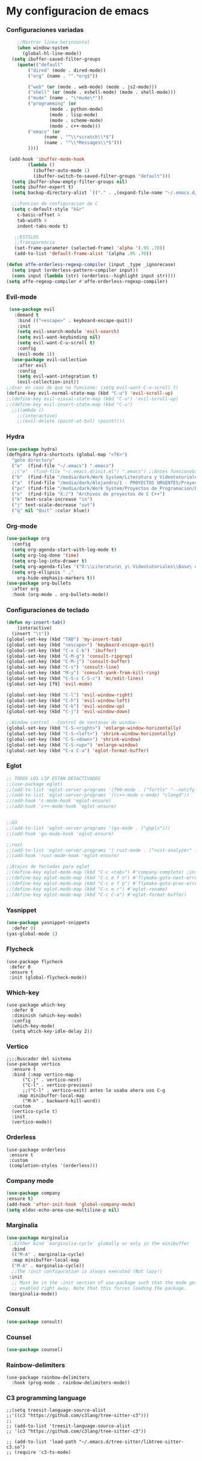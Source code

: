 #+STARTUP: content

* My configuracion de emacs
*** Configuraciones variadas
#+BEGIN_SRC emacs-lisp 
    ;;Mostrar linea horinzontal
    (when window-system
      (global-hl-line-mode))
  (setq ibuffer-saved-filter-groups
	(quote(("default"
		("dired" (mode . dired-mode))
		("org" (name . "^.*org$"))

		("web" (or (mode . web-mode) (mode . js2-mode)))
		("shell" (or (mode . eshell-mode) (mode . shell-mode)))
		("mu4e" (name . "\*mu4e\*"))
		("programming" (or
				(mode . python-mode)
				(mode . lisp-mode)
				(mode . scheme-mode)
				(mode . c++-mode)))
		("emacs" (or
			  (name . "^\\*scratch\\*$")
			  (name . "^\\*Messages\\*$")))
		))))

 (add-hook 'ibuffer-mode-hook
	    (lambda ()
	      (ibuffer-auto-mode 1)
	      (ibuffer-switch-to-saved-filter-groups "default")))
  (setq ibuffer-show-empty-filter-groups nil)
  (setq ibuffer-expert t)
  (setq backup-directory-alist `(("." . ,(expand-file-name "~/.emacs.d/backupfiles/" )))) 

  ;;;Funcion de configuracion de C 
  (setq c-default-style "k&r"
	c-basic-offset 4
	tab-width 4
	indent-tabs-mode t)

   ;;ESTILOS
   ;;Transparencia
   (set-frame-parameter (selected-frame) 'alpha '(.95 .70))
   (add-to-list 'default-frame-alist '(alpha .95 .70))
   
(defun affe-orderless-regexp-compiler (input _type _ignorecase)
  (setq input (orderless-pattern-compiler input))
  (cons input (lambda (str) (orderless--highlight input str))))
(setq affe-regexp-compiler #'affe-orderless-regexp-compiler)
#+END_SRC
*** Evil-mode
#+BEGIN_SRC emacs-lisp 
   (use-package evil
     :demand t
      :bind (("<escape>" . keyboard-escape-quit))
      :init
      (setq evil-search-module 'evil-search)
      (setq evil-want-keybinding nil)
      (setq evil-want-C-u-scroll t)
      :config
      (evil-mode 1))
    (use-package evil-collection
      :after evil
      :config
      (setq evil-want-integration t)
      (evil-collection-init))
  ;;Usar en caso de que no funcione: (setq evil-want-C-u-scroll t) 
  (define-key evil-normal-state-map (kbd "C-u") 'evil-scroll-up)
  ;;(define-key evil-visual-state-map (kbd "C-u") 'evil-scroll-up)
  ;;(define-key evil-insert-state-map (kbd "C-u")
    ;;(lambda ()
      ;;(interactive)
      ;;(evil-delete (point-at-bol) (point))))
#+END_SRC
*** Hydra
#+BEGIN_SRC emacs-lisp 
(use-package hydra)
(defhydra hydra-shortcuts (global-map "<f6>")
  "goto directory"
  ("e"  (find-file "~/.emacs") ".emacs") 
  ;;("e"  (find-file "~/.emacs.d/init.el") ".emacs") ;;Antes funcionaba bien con mi configuracion de init.el
  ("b"  (find-file "/media/dark/Work System/Literatura y Videotutoriales/Base de conocimiento/") "Base de conocimiento") 
  ("a"  (find-file "/media/dark/Alejandro/1 - PROYECTOS URGENTES/Proyecto D/Patrones de disenio/") "Proyectos de la memoria") 
  ("pc" (find-file "/media/dark/Work System/Proyectos de Programacion/En proceso (importantes)") "Proyectos en curso") 
  ("x"  (find-file "X:/") "Archivos de proyectos de C C++") 
  ("k" text-scale-increase "in")
  ("j" text-scale-decrease "out")
  ("q" nil "Quit" :color blue))
#+END_SRC
*** Org-mode
#+BEGIN_SRC emacs-lisp 
(use-package org
  :config
  (setq org-agenda-start-with-log-mode t)
  (setq org-log-done 'time)
  (setq org-log-into-drawer t)
  (setq org-agenda-files '("D:\\Literatura\ y\ Videotutoriales\\Base\ de\ conocimiento\\Task.org"))
  (setq org-ellipsis " ⌄"
	org-hide-emphasis-markers t))
(use-package org-bullets
  :after org
  :hook (org-mode . org-bullets-mode))
#+END_SRC
*** Configuraciones de teclado
#+BEGIN_SRC emacs-lisp 
  (defun my-insert-tab()
      (interactive)
    (insert "\t"))
  (global-set-key (kbd "TAB") 'my-insert-tab)
  (global-set-key (kbd "<escape>") 'keyboard-escape-quit)
  (global-set-key (kbd "C-x C-b") 'ibuffer)
  (global-set-key (kbd "C-M-g") 'consult-ripgrep)
  (global-set-key (kbd "C-M-j") 'consult-buffer)
  (global-set-key (kbd "C-s") 'consult-line)
  (global-set-key (kbd "M-y") 'consult-yank-from-kill-ring)
  (global-set-key (kbd "C-S-c C-S-c") 'mc/edit-lines)
  (global-set-key [f9] 'evil-mode)

  (global-set-key (kbd "C-l") 'evil-window-right)
  (global-set-key (kbd "C-h") 'evil-window-left)
  (global-set-key (kbd "C-k") 'evil-window-up)
  (global-set-key (kbd "C-j") 'evil-window-down)

  ;;Window control --Control de ventanas de window--
  (global-set-key (kbd "C-S-<right>") 'enlarge-window-horizontally)
  (global-set-key (kbd "C-S-<left>") 'shrink-window-horizontally)
  (global-set-key (kbd "C-S-<down>") 'shrink-window)
  (global-set-key (kbd "C-S-<up>") 'enlarge-window)
  (global-set-key (kbd "C-x C-a") 'eglot-format-buffer)
#+END_SRC
*** Eglot
#+BEGIN_SRC emacs-lisp 
  ;; TODOS LOS LSP ESTAN DESACTIVADOS
  ;;(use-package eglot)
  ;;(add-to-list 'eglot-server-programs '(f90-mode . ("fortls" "--notify_init" "--nthreads=4")))
  ;;(add-to-list 'eglot-server-programs '((c++-mode c-mode) "clangd"))
  ;;(add-hook 'c-mode-hook 'eglot-ensure)
  ;;(add-hook 'c++-mode-hook 'eglot-ensure)

  
  ;;GO
  ;;(add-to-list 'eglot-server-programs '(go-mode . ("gopls")))
  ;;(add-hook 'go-mode-hook 'eglot-ensure)

  ;;rust
  ;;(add-to-list 'eglot-server-programs '( rust-mode . ("rust-analyzer" :initializationOptions (:check (:command "clippy")))))
  ;;(add-hook 'rust-mode-hook 'eglot-ensure)

  ;;Atajos de teclados para eglot
  ;;(define-key eglot-mode-map (kbd "C-c <tab>") #'company-complete) ;initiate the completion manually
  ;;(define-key eglot-mode-map (kbd "C-c e f n") #'flymake-goto-next-error)
  ;;(define-key eglot-mode-map (kbd "C-c e f p") #'flymake-goto-prev-error)
  ;;(define-key eglot-mode-map (kbd "C-c e r") #'eglot-rename)
  ;;(define-key eglot-mode-map (kbd "C-c C-a") #'eglot-format-buffer)
#+END_SRC
*** Yasnippet
#+BEGIN_SRC emacs-lisp 
  (use-package yasnippet-snippets
    :defer 0)
  (yas-global-mode 1)
#+END_SRC
*** Flycheck
#+BEGIN_SRC emacs-lisp flycheck
  (use-package flycheck 
   :defer 0
   :ensure t
   :init (global-flycheck-mode))
#+END_SRC
*** Which-key
#+BEGIN_SRC emacs-lisp Which-key
(use-package which-key
  :defer 0 
  :diminish (which-key-mode)
  :config
  (which-key-mode)   
  (setq which-key-idle-delay 2))
#+END_SRC
*** Vertico
#+BEGIN_SRC emacs-lisp Which-key
;;;;Buscador del sistema
(use-package vertico
  :ensure t
  :bind (:map vertico-map
	  ("C-j" . vertico-next)
	  ("C-l" . vertico-previous)
	  ;;("C-l" . vertico-exit) antes lo usaba ahora uso C-g 
	:map minibuffer-local-map
	  ("M-h" . backward-kill-word))
  :custom 
  (vertico-cycle t)
  :init
  (vertico-mode))
#+END_SRC
*** Orderless
#+BEGIN_SRC emacs-lisp Orderless
(use-package orderless
 :ensure t
 :custom
 (completion-styles '(orderless)))
#+END_SRC
*** Company mode
#+BEGIN_SRC emacs-lisp 
    (use-package company
	:ensure t)
    (add-hook 'after-init-hook 'global-company-mode)
    (setq eldoc-echo-area-use-multiline-p nil)
#+END_SRC
*** Marginalia
#+BEGIN_SRC emacs-lisp
  (use-package marginalia
   ;;Either bind `marginalia-cycle` globally or only in the minibuffer
    :bind
    (("M-A" . marginalia-cycle)
    :map minibuffer-local-map
    ("M-A" . marginalia-cycle))
    ;;The :init configuration is always executed (Not lazy!)
   :init
    ;; Must be in the :init section of use-package such that the mode gets
    ;; enabled right away. Note that this forces loading the package.
   (marginalia-mode))
#+END_SRC
*** Consult
#+BEGIN_SRC emacs-lisp
	(use-package consult)
#+END_SRC
*** Counsel
#+BEGIN_SRC emacs-lisp 
    (use-package counsel)
#+END_SRC
*** Rainbow-delimiters
#+BEGIN_SRC emacs-lisp Rainbow-delimiters
(use-package rainbow-delimiters
  :hook (prog-mode . rainbow-delimiters-mode))
#+END_SRC
*** C3 programming language
#+BEGIN_SRC emacs-lisp c3
  ;;(setq treesit-language-source-alist
  ;;'((c3 "https://github.com/c3lang/tree-sitter-c3")))
  ;;
  ;; (add-to-list 'treesit-language-source-alist
  ;; '(c3 "https://github.com/c3lang/tree-sitter-c3"))

  ;; (add-to-list 'load-path "~/.emacs.d/tree-sitter/libtree-sitter-c3.so")
  ;; (require 'c3-ts-mode)
#+END_SRC

		
